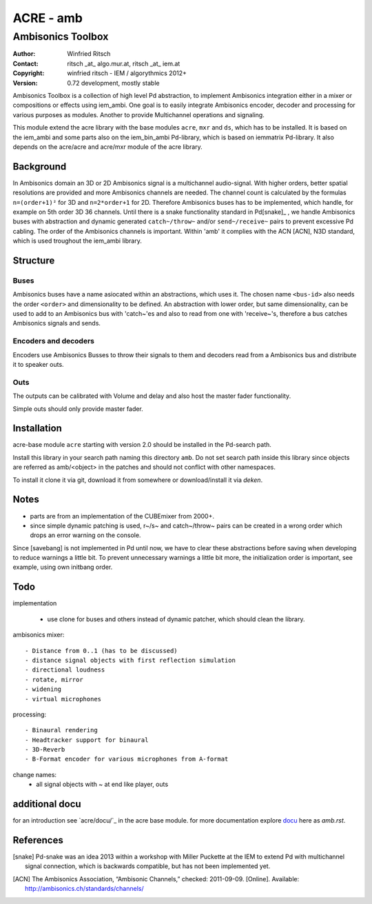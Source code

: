 ==========
ACRE - amb
==========
------------------
Ambisonics Toolbox
------------------

:Author: Winfried Ritsch
:Contact: ritsch _at_ algo.mur.at, ritsch _at_ iem.at
:Copyright: winfried ritsch - IEM / algorythmics 2012+
:Version: 0.72 development, mostly stable 

Ambisonics Toolbox is a collection of high level Pd abstraction, to implement Ambisonics integration either in a mixer or compositions or effects using iem_ambi.
One goal is to easily integrate Ambisonics encoder, decoder and processing for various purposes as modules. Another to provide Multichannel operations and signaling.

This module extend the acre library with the base modules ``acre``, ``mxr`` and ``ds``, which has to be installed.
It is based on the iem_ambi and some parts also on the iem_bin_ambi Pd-library, which is based on iemmatrix Pd-library.
It also depends on the acre/acre and acre/mxr module of the acre library.

Background
----------

In Ambisonics domain an 3D or 2D Ambisonics signal is a multichannel audio-signal.
With higher orders, better spatial resolutions are provided and more Ambisonics channels are needed.
The channel count is calculated by the formulas ``n=(order+1)²`` for 3D and ``n=2*order+1`` for 2D. 
Therefore Ambisonics buses has to be implemented, which handle, for example on 5th order 3D 36 channels.
Until there is a snake functionality standard in Pd[snake]_ , we handle Ambisonics buses with abstraction and dynamic generated ``catch~/throw~`` and/or ``send~/receive~`` pairs to prevent excessive Pd cabling.
The order of the Ambisonics channels is important. 
Within 'amb' it complies with the ACN [ACN], N3D standard, which is used troughout the iem_ambi library.

Structure
---------

Buses
.....

Ambisonics buses have a name asiocated within an abstractions, which uses it. The chosen name ``<bus-id>`` also needs the order ``<order>`` and dimensionality to be defined. An abstraction with lower order, but same dimensionality, can be used to add to an Ambisonics bus with 'catch~'es and also to read from one with 'receive~'s, therefore a bus catches Ambisonics signals and sends.

Encoders and decoders
.....................

Encoders use Ambisonics Busses to throw their signals to them and decoders read from a Ambisonics bus and distribute it to speaker outs.


Outs
....

The outputs can be calibrated with Volume and delay and also host the master fader functionality.

Simple outs should only provide master fader.


Installation
------------

acre-base module ``acre`` starting with version 2.0 should be installed in the Pd-search path.

Install this library in your search path naming this directory ``amb``. 
Do not set search path inside this library since objects are referred as amb/<object> in the patches and should not conflict
with other namespaces.

To install it clone it via git, download it from somewhere or download/install it via `deken`.

Notes
-----

- parts are from an implementation of the CUBEmixer from 2000+.

- since simple dynamic patching is used, r~/s~ and catch~/throw~ pairs can be created in a wrong order which drops an error warning on the console.
Since [savebang] is not implemented in Pd until now, we have to clear these abstractions before saving when developing to reduce warnings a little bit.
To prevent unnecessary warnings a little bit more, the initialization order is important, see example, using own initbang order.


Todo
----

implementation

 - use clone for buses and others instead of dynamic patcher, which should clean the library.

ambisonics mixer::

 - Distance from 0..1 (has to be discussed)
 - distance signal objects with first reflection simulation
 - directional loudness
 - rotate, mirror
 - widening
 - virtual microphones

processing::

 - Binaural rendering
 - Headtracker support for binaural
 - 3D-Reverb
 - B-Format encoder for various microphones from A-format
 
change names:
 - all signal objects with ~ at end like player, outs
 
additional docu
---------------

for an introduction see `acre/docu/`_  in the acre base module.
for more documentation explore docu_ here as `amb.rst`.

.. _docu: docu/

.. _`../docu/acre_intro.rst`: acre_acre.rst

References
----------

.. [snake] Pd-snake was an idea 2013 within a workshop with Miller Puckette at the IEM to extend Pd with multichannel signal connection, which is backwards compatible, but has not been implemented yet.

.. [ACN] The Ambisonics Association, “Ambisonic Channels,” checked: 2011-09-09.  [Online].  Available: http://ambisonics.ch/standards/channels/
